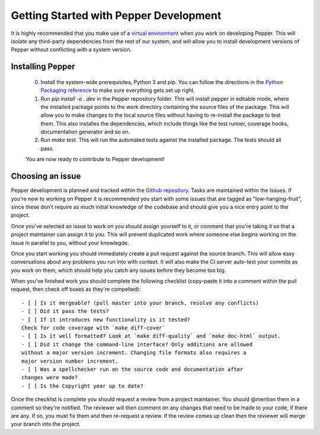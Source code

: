 Getting Started with Pepper Development
=======================================

It is highly recommended that you make use of a `virtual environment
<http://docs.python-guide.org/en/latest/dev/virtualenvs/>`__ when you work on developing Pepper.
This will isolate any third-party dependencies from the rest of our system, and will allow you to
install development versions of Pepper without conflicting with a system version.

Installing Pepper
-----------------


 0. Install the system-wide prerequisites, Python 3 and pip. You can follow the directions in the
    `Python Packaging reference <https://packaging.python.org/tutorials/installing-packages/>`__ to make sure everything gets set up right.
 #. Run `pip install -e . dev` in the Pepper repository folder. This will install pepper in editable mode, where the installed package points to
    the work directory containing the source files of the package. This will allow you to make changes to the local source files without having to
    re-install the package to test them. This also installes the dependencies, which include things like the test runner, coverage hooks,
    documentation generator and so on.
 #. Run `make test`. This will run the automated tests against the installed package. The tests should all pass.

 You are now ready to contribute to Pepper development!


Choosing an issue
-----------------

Pepper development is planned and tracked within the `Github repository <https://github.com/devosoft/Pepper>`__. Tasks are maintained within the Issues.
If you're new to working on Pepper it is recommended you start with some issues that are tagged as "low-hanging-fruit", since these don't require as much
initial knowledge of the codebase and should give you a nice entry point to the project.

Once you've selected an issue to work on you should assign yourself to it, or comment that you're taking it so that a project maintainer can assign it to you.
This will prevent duplicated work where someone else begins working on the issue in parallel to you, without your knowlegde.

Once you start working you should immediately create a pull request against the source branch. This will allow easy conversations about any problems you
run into with context. It will also make the CI server auto-test your commits as you work on them,
which should help you catch any issues before they become too big.

When you've finished work you should complete the following checklist (copy-paste it into a comment
within the pull request, then check off boxes as they're compelted)::

    - [ ] Is it mergeable? (pull master into your branch, resolve any conflicts)
    - [ ] Did it pass the tests?
    - [ ] If it introduces new functionality is it tested?
    Check for code coverage with `make diff-cover`
    - [ ] Is it well formatted? Look at `make diff-quality` and `make doc-html` output.
    - [ ] Did it change the command-line interface? Only additions are allowed
    without a major version increment. Changing file formats also requires a
    major version number increment.
    - [ ] Was a spellchecker run on the source code and documentation after
    changes were made?
    - [ ] Is the Copyright year up to date?

Once the checklist is complete you should request a review from a project maintainer. You should @mention them in a comment so they're notified.
The reviewer will then comment on any changes that need to be made to your code, if there are any. If so, you must fix them and then re-request a review.
If the review comes up clean then the reviewer will merge your branch into the project.

